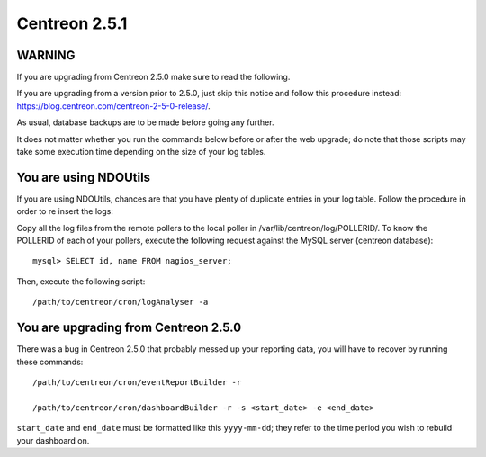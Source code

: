 ==============
Centreon 2.5.1
==============

*******
WARNING
*******

If you are upgrading from Centreon 2.5.0 make sure to read the following. 

.. DANGER::
If you are upgrading from a version prior to 2.5.0, just skip this notice and follow this procedure instead:
`https://blog.centreon.com/centreon-2-5-0-release/ <https://blog.centreon.com/centreon-2-5-0-release/>`_.

As usual, database backups are to be made before going any further.

It does not matter whether you run the commands below before or after the web upgrade; do note that those scripts may take some execution time depending on
the size of your log tables.

**********************
You are using NDOUtils
**********************

If you are using NDOUtils, chances are that you have plenty of duplicate entries in your log table. Follow the procedure in order to re insert the logs::

Copy all the log files from the remote pollers to the local poller in /var/lib/centreon/log/POLLERID/. To know the POLLERID of each of your pollers, 
execute the following request against the MySQL server (centreon database)::
  
  mysql> SELECT id, name FROM nagios_server;

Then, execute the following script::

  /path/to/centreon/cron/logAnalyser -a


*************************************
You are upgrading from Centreon 2.5.0
*************************************

There was a bug in Centreon 2.5.0 that probably messed up your reporting data, you will have to recover by running these commands::

  /path/to/centreon/cron/eventReportBuilder -r

  /path/to/centreon/cron/dashboardBuilder -r -s <start_date> -e <end_date>

``start_date`` and ``end_date`` must be formatted like this ``yyyy-mm-dd``; they refer to the time period you wish to rebuild your dashboard on.
